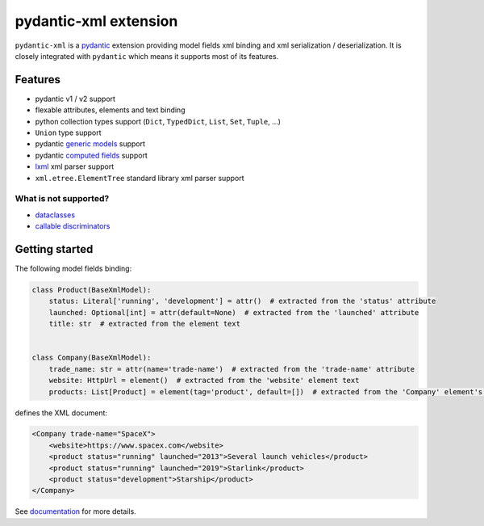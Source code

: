 
pydantic-xml extension
======================

.. image:: https://static.pepy.tech/personalized-badge/pydantic-xml?period=month&units=international_system&left_color=grey&right_color=orange&left_text=Downloads/month
    :target: https://pepy.tech/project/pydantic-xml
    :alt: Downloads/month
.. image:: https://github.com/dapper91/pydantic-xml/actions/workflows/test.yml/badge.svg?branch=master
    :target: https://github.com/dapper91/pydantic-xml/actions/workflows/test.yml
    :alt: Build status
.. image:: https://img.shields.io/pypi/l/pydantic-xml.svg
    :target: https://pypi.org/project/pydantic-xml
    :alt: License
.. image:: https://img.shields.io/pypi/pyversions/pydantic-xml.svg
    :target: https://pypi.org/project/pydantic-xml
    :alt: Supported Python versions
.. image:: https://codecov.io/gh/dapper91/pydantic-xml/branch/master/graph/badge.svg
    :target: https://codecov.io/gh/dapper91/pydantic-xml
    :alt: Code coverage
.. image:: https://readthedocs.org/projects/pydantic-xml/badge/?version=stable&style=flat
   :alt: ReadTheDocs status
   :target: https://pydantic-xml.readthedocs.io


``pydantic-xml`` is a `pydantic <https://docs.pydantic.dev>`_ extension providing model fields xml binding
and xml serialization / deserialization.
It is closely integrated with ``pydantic`` which means it supports most of its features.


Features
--------

- pydantic v1 / v2 support
- flexable attributes, elements and text binding
- python collection types support (``Dict``, ``TypedDict``, ``List``, ``Set``, ``Tuple``, ...)
- ``Union`` type support
- pydantic `generic models <https://docs.pydantic.dev/latest/usage/models/#generic-models>`_ support
- pydantic `computed fields <https://docs.pydantic.dev/latest/usage/computed_fields/>`_ support
- `lxml <https://lxml.de/>`_ xml parser support
- ``xml.etree.ElementTree`` standard library xml parser support

What is not supported?
______________________

- `dataclasses <https://docs.pydantic.dev/usage/dataclasses/>`_
- `callable discriminators <https://docs.pydantic.dev/latest/concepts/unions/#discriminated-unions-with-callable-discriminator>`_

Getting started
---------------

The following model fields binding:

.. code-block:: python

   class Product(BaseXmlModel):
       status: Literal['running', 'development'] = attr()  # extracted from the 'status' attribute
       launched: Optional[int] = attr(default=None)  # extracted from the 'launched' attribute
       title: str  # extracted from the element text


   class Company(BaseXmlModel):
       trade_name: str = attr(name='trade-name')  # extracted from the 'trade-name' attribute
       website: HttpUrl = element()  # extracted from the 'website' element text
       products: List[Product] = element(tag='product', default=[])  # extracted from the 'Company' element's children

defines the XML document:

.. code-block:: xml

   <Company trade-name="SpaceX">
       <website>https://www.spacex.com</website>
       <product status="running" launched="2013">Several launch vehicles</product>
       <product status="running" launched="2019">Starlink</product>
       <product status="development">Starship</product>
   </Company>


See `documentation <https://pydantic-xml.readthedocs.io>`_ for more details.
